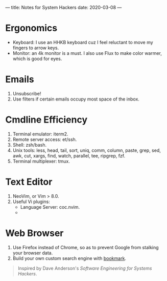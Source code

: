 ---
title: Notes for System Hackers
date: 2020-03-08
---

* Ergonomics
- Keyboard: I use an HHKB keyboard cuz I feel reluctant to move my fingers to arrow keys.
- Monitor: an 4k monitor is a must. I also use Flux to make color warmer, which is good for eyes.

* Emails
1. Unsubscribe!
2. Use filters if certain emails occupy most space of the inbox.

* Cmdline Efficiency
1. Terminal emulator: iterm2.
2. Remote server access: et/ssh.
3. Shell: zsh/bash.
4. Unix tools: less, head, tail, sort, uniq, comm, column, paste, grep, sed, awk, cut, xargs, find, watch, parallel, tee, ripgrep, fzf.
5. Terminal multiplexer: tmux.

* Text Editor
1. NeoVim, or Vim > 8.0.
2. Useful Vi plugins:
   - Language Server: coc.nvim.
   - 

* Web Browser
1. Use Firefox instead of Chrome, so as to prevent Google from stalking your browser data.
2. Build your own custom search engine with [[https://superuser.com/a/7374/907502][bookmark]].




#+BEGIN_QUOTE
Inspired by Dave Anderson's /Software Engineering for Systems Hackers/.
#+END_QUOTE
